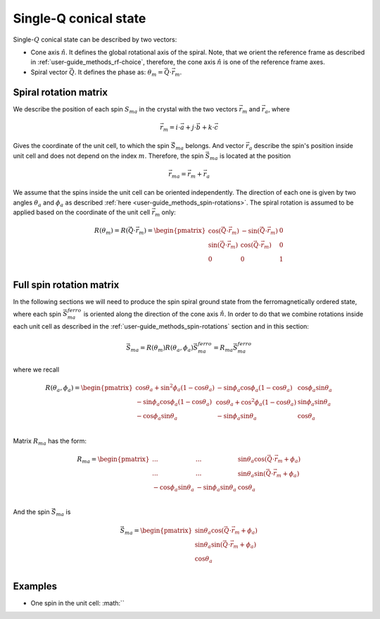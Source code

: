 .. _user-guide_methods_single-q:

**********************
Single-Q conical state
**********************

.. dropdown:: Notation used on this page

  * The reference frame is :math:`\hat{u}\hat{v}\hat{n}` for the whole page.
  * :math:`\vec{v}` - is a vector.
  * Parenthesis () and braquets [] are equivalent in this section.

Single-:math:`Q` conical state can be described by two vectors:

* Cone axis :math:`\hat{n}`.
  It defines the global rotational axis of the spiral.
  Note, that we orient the reference frame as described in
  :ref:`user-guide_methods_rf-choice`, therefore, the cone axis :math:`\hat{n}`
  is one of the reference frame axes.
* Spiral vector :math:`\vec{Q}`. It defines the phase as:
  :math:`\theta_m = \vec{Q}\cdot\vec{r_m}`.


Spiral rotation matrix
======================

We describe the position of each spin :math:`S_{ma}` in the crystal with
the two vectors :math:`\vec{r}_m` and :math:`\vec{r}_a`, where

.. math::
  \vec{r}_m = i\cdot\vec{a} + j\cdot\vec{b} + k\cdot\vec{c}

Gives the coordinate of the unit cell, to which the spin :math:`\vec{S}_{ma}`
belongs. And vector :math:`\vec{r}_a` describe the spin's position
inside unit cell and does not depend on the index :math:`m`. Therefore, the
spin :math:`\vec{S}_{ma}` is located at the position

.. math::
  \vec{r}_{ma} = \vec{r}_m + \vec{r}_a

We assume that the spins inside the unit cell can be oriented independently.
The direction of each one is given by two angles :math:`\theta_a` and
:math:`\phi_a` as described :ref:`here <user-guide_methods_spin-rotations>`.
The spiral rotation is assumed to be applied based on the coordinate of the
unit cell :math:`\vec{r}_m` only:

.. math::
  R(\theta_m) = R(\vec{Q}\cdot\vec{r}_m) =
  \begin{pmatrix}
  \cos(\vec{Q}\cdot\vec{r}_m) & -\sin(\vec{Q}\cdot\vec{r}_m) & 0 \\
  \sin(\vec{Q}\cdot\vec{r}_m) & \cos(\vec{Q}\cdot\vec{r}_m)  & 0 \\
  0                           & 0                            & 1 \\
  \end{pmatrix}


Full spin rotation matrix
=========================

In the following sections we will need to produce the spin spiral ground
state from the ferromagnetically ordered state, where each spin
:math:`\vec{S}_{ma}^{ferro}` is oriented along the direction of the
cone axis :math:`\hat{n}`. In order to do that we combine rotations inside
each unit cell as described in the :ref:`user-guide_methods_spin-rotations`
section and in this section:

.. math::
  \vec{S}_{ma} = R(\theta_m)R(\theta_a,\phi_a)\vec{S}_{ma}^{ferro}
  = R_{ma}\vec{S}_{ma}^{ferro}

where we recall

.. math::

    R(\theta_a, \phi_a) =
    \begin{pmatrix}
      \cos\theta_a + \sin^2\phi_a(1-\cos\theta_a) &
      -\sin\phi_a\cos\phi_a(1-\cos\theta_a) &
      \cos\phi_a\sin\theta_a  \\
      -\sin\phi_a\cos\phi_a(1-\cos\theta_a) &
      \cos\theta_a + \cos^2\phi_a(1-\cos\theta_a) &
      \sin\phi_a\sin\theta_a  \\
      -\cos\phi_a\sin\theta_a &
      -\sin\phi_a\sin\theta_a &
      \cos\theta_a \\
    \end{pmatrix}

Matrix :math:`R_{ma}` has the form:

.. math::
  R_{ma} =
  \begin{pmatrix}
  ... & ... & \sin\theta_a\cos(\vec{Q}\cdot\vec{r}_m + \phi_a)\\
  ... & ... & \sin\theta_a\sin(\vec{Q}\cdot\vec{r}_m + \phi_a) \\
  -\cos\phi_a\sin\theta_a & -\sin\phi_a\sin\theta_a & \cos\theta_a \\
  \end{pmatrix}

And the spin :math:`\vec{S}_{ma}` is

.. math::
  \vec{S}_{ma} =
   \begin{pmatrix}
    \sin\theta_a\cos(\vec{Q}\cdot\vec{r}_m + \phi_a) \\
    \sin\theta_a\sin(\vec{Q}\cdot\vec{r}_m + \phi_a) \\
    \cos\theta_a                                     \\
  \end{pmatrix}

.. dropdown:: All elements of the matrix  :math:`\text{ }R_{ma}`

  For simplicity of the notation we call the matrix :math:`R_{ma}`
  as :math:`R`:

  .. math::
    R_{ma} = R =
    \begin{pmatrix}
      R_{11} & R_{12} & R_{13} \\
      R_{21} & R_{22} & R_{23} \\
      R_{31} & R_{32} & R_{33} \\
    \end{pmatrix}

  .. math::
    R_{11} = \cos(\vec{Q}\cdot\vec{r}_m)\left[\cos\theta_a + \sin^2\phi_a(1-\cos\theta_a)\right]-\sin(\vec{Q}\cdot\vec{r}_m)\left[-\sin\phi_a\cos\phi_a(1-\cos\theta_a)\right]=\\=
    (1-\cos\theta_a)\left[\cos(\vec{Q}\cdot\vec{r}_m)\sin^2\phi_a+\sin(\vec{Q}\cdot\vec{r}_m)\sin\phi_a\cos\phi_a\right]+\cos(\vec{Q}\cdot\vec{r}_m)\cos\theta_a=\\=(1-\cos\theta_a)\sin\phi_a\sin(\vec{Q}\cdot\vec{r}_m+\phi_a)+\cos(\vec{Q}\cdot\vec{r}_m)\cos\theta_a
  .. math::
    R_{12} = \cos(\vec{Q}\cdot\vec{r}_m)\left[-\sin\phi_a\cos\phi_a(1-\cos\theta_a)\right]-\sin(\vec{Q}\cdot\vec{r}_m)\left[\cos\theta_a + \cos^2\phi_a(1-\cos\theta_a)\right]=\\=
    (1-\cos\theta_a)\left[-\cos(\vec{Q}\cdot\vec{r}_m)\sin\phi_a\cos\phi_a-\sin(\vec{Q}\cdot\vec{r}_m)\cos^2\phi_a\right]-\sin(\vec{Q}\cdot\vec{r}_m)\cos\theta_a=\\=
    -(1-\cos\theta_a)\cos\phi_a\sin(\vec{Q}\cdot\vec{r}_m+\phi_a)-\sin(\vec{Q}\cdot\vec{r}_m)\cos\theta_a
  .. math::
    R_{13} = \sin\theta_a(\cos(\vec{Q}\cdot\vec{r}_m)\cos\phi_a - \sin(\vec{Q}\cdot\vec{r}_m)\sin\phi_a) = \sin\theta_a\cos(\vec{Q}\cdot\vec{r}_m + \phi_a)
  .. math::
    R_{21} = \sin(\vec{Q}\cdot\vec{r}_m)\left[\cos\theta_a + \sin^2\phi_a(1-\cos\theta_a)\right]+\cos(\vec{Q}\cdot\vec{r}_m)\left[-\sin\phi_a\cos\phi_a(1-\cos\theta_a)\right]=\\=
    (1-\cos\theta_a)\left[\sin(\vec{Q}\cdot\vec{r}_m)\sin^2\phi_a-\cos(\vec{Q}\cdot\vec{r}_m)\sin\phi_a\cos\phi_a\right]+\sin(\vec{Q}\cdot\vec{r}_m)\cos\theta_a=\\=-(1-\cos\theta_a)\sin\phi_a\cos(\vec{Q}\cdot\vec{r}_m+\phi_a)+\sin(\vec{Q}\cdot\vec{r}_m)\cos\theta_a

  .. math::
    R_{22} = \sin(\vec{Q}\cdot\vec{r}_m)\left[-\sin\phi_a\cos\phi_a(1-\cos\theta_a)\right]+\cos(\vec{Q}\cdot\vec{r}_m)\left[\cos\theta_a + \cos^2\phi_a(1-\cos\theta_a)\right]=\\=
    (1-\cos\theta_a)\left[-\sin(\vec{Q}\cdot\vec{r}_m)\sin\phi_a\cos\phi_a+\cos(\vec{Q}\cdot\vec{r}_m)\cos^2\phi_a\right]+\cos(\vec{Q}\cdot\vec{r}_m)\cos\theta_a=\\=
    (1-\cos\theta_a)\cos\phi_a\cos(\vec{Q}\cdot\vec{r}_m+\phi_a)+\cos(\vec{Q}\cdot\vec{r}_m)\cos\theta_a
  .. math::
    R_{23} = \sin\theta_a(\sin(\vec{Q}\cdot\vec{r}_m)\cos\phi_a + \cos(\vec{Q}\cdot\vec{r}_m)\sin\phi_a) = \sin\theta_a\sin(\vec{Q}\cdot\vec{r}_m + \phi_a)
  .. math::
    R_{31} =  -\cos\phi_a\sin\theta_a
  .. math::
    R_{32} =  -\sin\phi_a\sin\theta_a
  .. math::
    R_{33} =  \cos\theta_a







Examples
========

* One spin in the unit cell: :math:``


.. raw:: html
  :file: ../../../images/single-q-1.html

.. raw:: html
  :file: ../../../images/single-q-2.html

.. raw:: html
  :file: ../../../images/single-q-3.html

.. raw:: html
  :file: ../../../images/single-q-4.html
